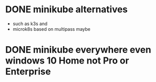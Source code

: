 * DONE minikube alternatives  

- such as k3s and
- microk8s based on multipass maybe

* DONE minikube everywhere even windows 10 Home not Pro or Enterprise



